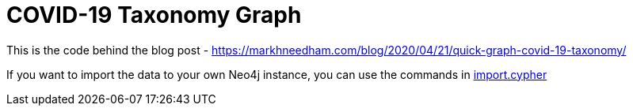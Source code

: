 = COVID-19 Taxonomy Graph

This is the code behind the blog post - https://markhneedham.com/blog/2020/04/21/quick-graph-covid-19-taxonomy/

If you want to import the data to your own Neo4j instance, you can use the commands in https://github.com/mneedham/covid-graph/blob/master/import.cypher[import.cypher^]
